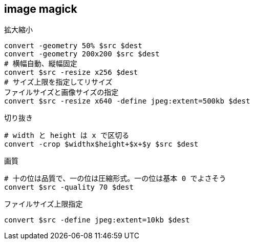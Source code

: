 == image magick

[source,bash]
.拡大縮小
----
convert -geometry 50% $src $dest
convert -geometry 200x200 $src $dest
# 横幅自動、縦幅固定
convert $src -resize x256 $dest
# サイズ上限を指定してリサイズ
ファイルサイズと画像サイズの指定
convert $src -resize x640 -define jpeg:extent=500kb $dest
----

[source,bash]
.切り抜き
----
# width と height は x で区切る
convert -crop $widthx$height+$x+$y $src $dest
----

[source,bash]
.画質
----
# 十の位は品質で、一の位は圧縮形式。一の位は基本 0 でよさそう
convert $src -quality 70 $dest
----

[source,bash]
.ファイルサイズ上限指定
----
convert $src -define jpeg:extent=10kb $dest
----
